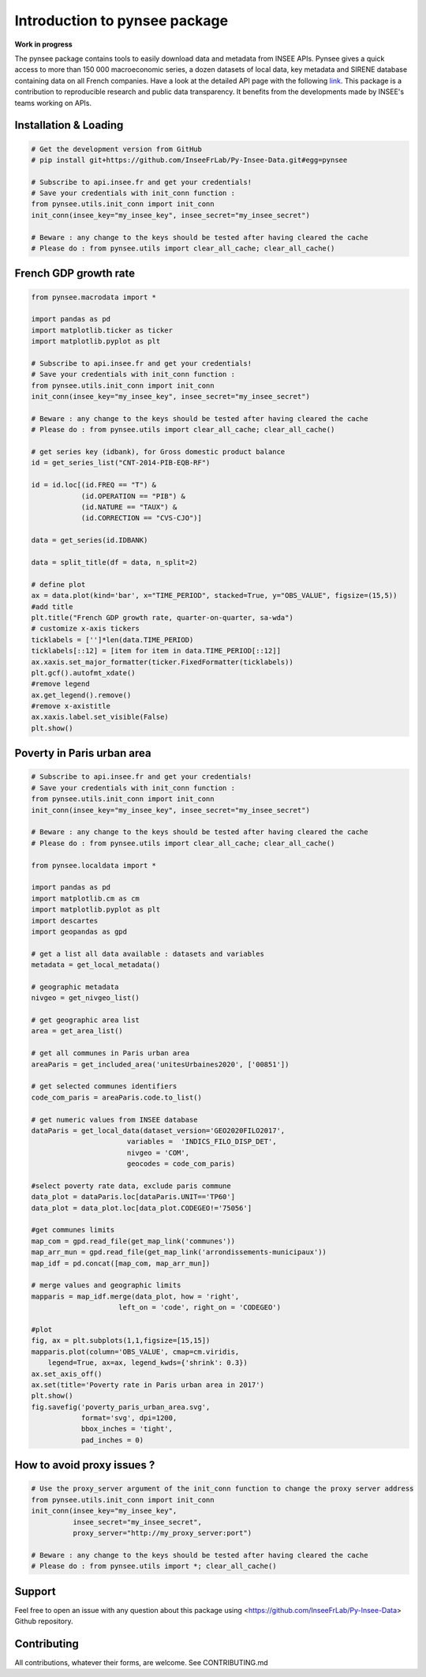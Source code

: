 .. role:: raw-html-m2r(raw)
   :format: html

Introduction to pynsee package
==============================

**Work in progress**

.. image:: https://github.com/InseeFrLab/Py-Insee-Data/actions/workflows/master.yml/badge.svg
   :target: https://github.com/InseeFrLab/Py-Insee-Data/actions
   :alt: Build Status

.. image:: https://codecov.io/gh/InseeFrLab/Py-Insee-Data/branch/master/graph/badge.svg?token=TO96FMWRHK
   :target: https://codecov.io/gh/InseeFrLab/Py-Insee-Data?branch=master
   :alt: Codecov test coverage

.. image:: https://readthedocs.org/projects/pynsee/badge/?version=latest
   :target: https://pynsee.readthedocs.io/en/latest/?badge=latest
   :alt: Documentation Status

The pynsee package contains tools to easily download data and metadata from INSEE APIs.
Pynsee gives a quick access to more than 150 000 macroeconomic series,
a dozen datasets of local data, key metadata and SIRENE database containing data on all French companies.
Have a look at the detailed API page with the following `link <https://api.insee.fr/catalogue/>`_.
This package is a contribution to reproducible research and public data transparency. 
It benefits from the developments made by INSEE's teams working on APIs.

Installation & Loading
----------------------

.. code-block:: python

   # Get the development version from GitHub
   # pip install git+https://github.com/InseeFrLab/Py-Insee-Data.git#egg=pynsee

   # Subscribe to api.insee.fr and get your credentials!
   # Save your credentials with init_conn function :      
   from pynsee.utils.init_conn import init_conn
   init_conn(insee_key="my_insee_key", insee_secret="my_insee_secret")

   # Beware : any change to the keys should be tested after having cleared the cache
   # Please do : from pynsee.utils import clear_all_cache; clear_all_cache()

French GDP growth rate
----------------------

.. image:: https://raw.githubusercontent.com/InseeFrLab/Py-Insee-Data/master/docs/examples/pictures/example_gdp_picture.png?token=AP32AXOVNXK5LWKM4OJ5THDAZRHZK
.. code-block:: python

   from pynsee.macrodata import *
  
   import pandas as pd
   import matplotlib.ticker as ticker
   import matplotlib.pyplot as plt

   # Subscribe to api.insee.fr and get your credentials!
   # Save your credentials with init_conn function :      
   from pynsee.utils.init_conn import init_conn
   init_conn(insee_key="my_insee_key", insee_secret="my_insee_secret")

   # Beware : any change to the keys should be tested after having cleared the cache
   # Please do : from pynsee.utils import clear_all_cache; clear_all_cache()

   # get series key (idbank), for Gross domestic product balance
   id = get_series_list("CNT-2014-PIB-EQB-RF")

   id = id.loc[(id.FREQ == "T") &
               (id.OPERATION == "PIB") &
               (id.NATURE == "TAUX") &
               (id.CORRECTION == "CVS-CJO")]

   data = get_series(id.IDBANK)

   data = split_title(df = data, n_split=2)

   # define plot
   ax = data.plot(kind='bar', x="TIME_PERIOD", stacked=True, y="OBS_VALUE", figsize=(15,5))
   #add title
   plt.title("French GDP growth rate, quarter-on-quarter, sa-wda")
   # customize x-axis tickers
   ticklabels = ['']*len(data.TIME_PERIOD)
   ticklabels[::12] = [item for item in data.TIME_PERIOD[::12]]
   ax.xaxis.set_major_formatter(ticker.FixedFormatter(ticklabels))
   plt.gcf().autofmt_xdate()
   #remove legend
   ax.get_legend().remove()
   #remove x-axistitle
   ax.xaxis.label.set_visible(False)
   plt.show()

Poverty in Paris urban area
---------------------------

.. image:: https://raw.githubusercontent.com/InseeFrLab/Py-Insee-Data/master/docs/examples/pictures/poverty_paris_urban_area.svg?token=AP32AXNFHNAH2NEK2LKWENTAZO7YY

.. code-block:: python
   
   # Subscribe to api.insee.fr and get your credentials!
   # Save your credentials with init_conn function :      
   from pynsee.utils.init_conn import init_conn
   init_conn(insee_key="my_insee_key", insee_secret="my_insee_secret")

   # Beware : any change to the keys should be tested after having cleared the cache
   # Please do : from pynsee.utils import clear_all_cache; clear_all_cache()

   from pynsee.localdata import *

   import pandas as pd
   import matplotlib.cm as cm
   import matplotlib.pyplot as plt
   import descartes
   import geopandas as gpd

   # get a list all data available : datasets and variables
   metadata = get_local_metadata()

   # geographic metadata
   nivgeo = get_nivgeo_list()

   # get geographic area list
   area = get_area_list()

   # get all communes in Paris urban area
   areaParis = get_included_area('unitesUrbaines2020', ['00851'])

   # get selected communes identifiers
   code_com_paris = areaParis.code.to_list()

   # get numeric values from INSEE database
   dataParis = get_local_data(dataset_version='GEO2020FILO2017',
                          variables =  'INDICS_FILO_DISP_DET',
                          nivgeo = 'COM',
                          geocodes = code_com_paris)

   #select poverty rate data, exclude paris commune
   data_plot = dataParis.loc[dataParis.UNIT=='TP60']
   data_plot = data_plot.loc[data_plot.CODEGEO!='75056']

   #get communes limits
   map_com = gpd.read_file(get_map_link('communes'))
   map_arr_mun = gpd.read_file(get_map_link('arrondissements-municipaux'))
   map_idf = pd.concat([map_com, map_arr_mun])

   # merge values and geographic limits
   mapparis = map_idf.merge(data_plot, how = 'right',
                        left_on = 'code', right_on = 'CODEGEO')

   #plot
   fig, ax = plt.subplots(1,1,figsize=[15,15])
   mapparis.plot(column='OBS_VALUE', cmap=cm.viridis,
       legend=True, ax=ax, legend_kwds={'shrink': 0.3})
   ax.set_axis_off()
   ax.set(title='Poverty rate in Paris urban area in 2017')
   plt.show()
   fig.savefig('poverty_paris_urban_area.svg',
               format='svg', dpi=1200,
               bbox_inches = 'tight',
               pad_inches = 0)


How to avoid proxy issues ?
---------------------------

.. code-block:: python

   # Use the proxy_server argument of the init_conn function to change the proxy server address   
   from pynsee.utils.init_conn import init_conn
   init_conn(insee_key="my_insee_key",
             insee_secret="my_insee_secret",
             proxy_server="http://my_proxy_server:port")

   # Beware : any change to the keys should be tested after having cleared the cache
   # Please do : from pynsee.utils import *; clear_all_cache()

Support
-------

Feel free to open an issue with any question about this package using <https://github.com/InseeFrLab/Py-Insee-Data> Github repository.

Contributing
------------

All contributions, whatever their forms, are welcome. See CONTRIBUTING.md
